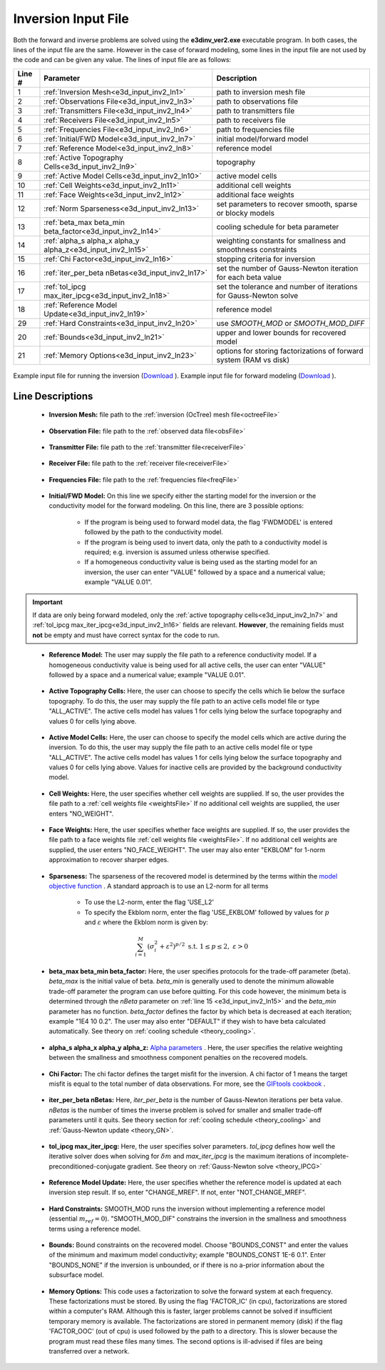 .. _e3d_input_inv:

Inversion Input File
====================

Both the forward and inverse problems are solved using the **e3dinv_ver2.exe** executable program. In both cases, the lines of the input file are the same. However in the case of forward modeling, some lines in the input file are not used by the code and can be given any value. The lines of input file are as follows:

.. tabularcolumns:: |L|C|C|

+--------+--------------------------------------------------------------+-------------------------------------------------------------------------+
| Line # | Parameter                                                    | Description                                                             |
+========+==============================================================+=========================================================================+
| 1      |:ref:`Inversion Mesh<e3d_input_inv2_ln1>`                     | path to inversion mesh file                                             |
+--------+--------------------------------------------------------------+-------------------------------------------------------------------------+
| 2      |:ref:`Observations File<e3d_input_inv2_ln3>`                  | path to observations file                                               |
+--------+--------------------------------------------------------------+-------------------------------------------------------------------------+
| 3      |:ref:`Transmitters File<e3d_input_inv2_ln4>`                  | path to transmitters file                                               |
+--------+--------------------------------------------------------------+-------------------------------------------------------------------------+
| 4      |:ref:`Receivers File<e3d_input_inv2_ln5>`                     | path to receivers file                                                  |
+--------+--------------------------------------------------------------+-------------------------------------------------------------------------+
| 5      |:ref:`Frequencies File<e3d_input_inv2_ln6>`                   | path to frequencies file                                                |
+--------+--------------------------------------------------------------+-------------------------------------------------------------------------+
| 6      |:ref:`Initial/FWD Model<e3d_input_inv2_ln7>`                  | initial model/forward model                                             |
+--------+--------------------------------------------------------------+-------------------------------------------------------------------------+
| 7      |:ref:`Reference Model<e3d_input_inv2_ln8>`                    | reference model                                                         |
+--------+--------------------------------------------------------------+-------------------------------------------------------------------------+
| 8      |:ref:`Active Topography Cells<e3d_input_inv2_ln9>`            | topography                                                              |
+--------+--------------------------------------------------------------+-------------------------------------------------------------------------+
| 9      |:ref:`Active Model Cells<e3d_input_inv2_ln10>`                | active model cells                                                      |
+--------+--------------------------------------------------------------+-------------------------------------------------------------------------+
| 10     |:ref:`Cell Weights<e3d_input_inv2_ln11>`                      | additional cell weights                                                 |
+--------+--------------------------------------------------------------+-------------------------------------------------------------------------+
| 11     |:ref:`Face Weights<e3d_input_inv2_ln12>`                      | additional face weights                                                 |
+--------+--------------------------------------------------------------+-------------------------------------------------------------------------+
| 12     |:ref:`Norm Sparseness<e3d_input_inv2_ln13>`                   | set parameters to recover smooth, sparse or blocky models               |
+--------+--------------------------------------------------------------+-------------------------------------------------------------------------+
| 13     |:ref:`beta_max beta_min beta_factor<e3d_input_inv2_ln14>`     | cooling schedule for beta parameter                                     |
+--------+--------------------------------------------------------------+-------------------------------------------------------------------------+
| 14     |:ref:`alpha_s alpha_x alpha_y alpha_z<e3d_input_inv2_ln15>`   | weighting constants for smallness and smoothness constraints            |
+--------+--------------------------------------------------------------+-------------------------------------------------------------------------+
| 15     |:ref:`Chi Factor<e3d_input_inv2_ln16>`                        | stopping criteria for inversion                                         |
+--------+--------------------------------------------------------------+-------------------------------------------------------------------------+
| 16     |:ref:`iter_per_beta nBetas<e3d_input_inv2_ln17>`              | set the number of Gauss-Newton iteration for each beta value            |
+--------+--------------------------------------------------------------+-------------------------------------------------------------------------+
| 17     |:ref:`tol_ipcg max_iter_ipcg<e3d_input_inv2_ln18>`            | set the tolerance and number of iterations for Gauss-Newton solve       |
+--------+--------------------------------------------------------------+-------------------------------------------------------------------------+
| 18     |:ref:`Reference Model Update<e3d_input_inv2_ln19>`            | reference model                                                         |
+--------+--------------------------------------------------------------+-------------------------------------------------------------------------+
| 29     |:ref:`Hard Constraints<e3d_input_inv2_ln20>`                  | use *SMOOTH_MOD* or *SMOOTH_MOD_DIFF*                                   |
+--------+--------------------------------------------------------------+-------------------------------------------------------------------------+
| 20     |:ref:`Bounds<e3d_input_inv2_ln21>`                            | upper and lower bounds for recovered model                              |
+--------+--------------------------------------------------------------+-------------------------------------------------------------------------+
| 21     |:ref:`Memory Options<e3d_input_inv2_ln23>`                    | options for storing factorizations of forward system (RAM vs disk)      |
+--------+--------------------------------------------------------------+-------------------------------------------------------------------------+



.. figure:: images/create_inv_input.png
     :align: center
     :width: 700

     Example input file for running the inversion (`Download <https://github.com/ubcgif/E3D/raw/e3dinv_ver2/assets/e3d_ver2_input/e3dinv.inp>`__ ). Example input file for forward modeling (`Download <https://github.com/ubcgif/E3D/raw/e3dinv_ver2/assets/e3d_ver2_input/e3dfwd.inp>`__ ).


Line Descriptions
^^^^^^^^^^^^^^^^^

.. _e3d_input_inv2_ln1:

    - **Inversion Mesh:** file path to the :ref:`inversion (OcTree) mesh file<octreeFile>`

.. _e3d_input_inv2_ln3:

    - **Observation File:** file path to the :ref:`observed data file<obsFile>`

.. _e3d_input_inv2_ln4:

    - **Transmitter File:** file path to the :ref:`transmitter file<receiverFile>`

.. _e3d_input_inv2_ln5:

    - **Receiver File:** file path to the :ref:`receiver file<receiverFile>`

.. _e3d_input_inv2_ln6:

    - **Frequencies File:** file path to the :ref:`frequencies file<freqFile>`

.. _e3d_input_inv2_ln7:

    - **Initial/FWD Model:** On this line we specify either the starting model for the inversion or the conductivity model for the forward modeling. On this line, there are 3 possible options:

        - If the program is being used to forward model data, the flag 'FWDMODEL' is entered followed by the path to the conductivity model.
        - If the program is being used to invert data, only the path to a conductivity model is required; e.g. inversion is assumed unless otherwise specified.
        - If a homogeneous conductivity value is being used as the starting model for an inversion, the user can enter "VALUE" followed by a space and a numerical value; example "VALUE 0.01".


.. important::

    If data are only being forward modeled, only the :ref:`active topography cells<e3d_input_inv2_ln7>` and :ref:`tol_ipcg max_iter_ipcg<e3d_input_inv2_ln16>` fields are relevant. **However**, the remaining fields must **not** be empty and must have correct syntax for the code to run.


.. _e3d_input_inv2_ln8:

    - **Reference Model:** The user may supply the file path to a reference conductivity model. If a homogeneous conductivity value is being used for all active cells, the user can enter "VALUE" followed by a space and a numerical value; example "VALUE 0.01".


.. _e3d_input_inv2_ln9:

    - **Active Topography Cells:** Here, the user can choose to specify the cells which lie below the surface topography. To do this, the user may supply the file path to an active cells model file or type "ALL_ACTIVE". The active cells model has values 1 for cells lying below the surface topography and values 0 for cells lying above.

.. _e3d_input_inv2_ln10:

    - **Active Model Cells:** Here, the user can choose to specify the model cells which are active during the inversion. To do this, the user may supply the file path to an active cells model file or type "ALL_ACTIVE". The active cells model has values 1 for cells lying below the surface topography and values 0 for cells lying above. Values for inactive cells are provided by the background conductivity model.

.. _e3d_input_inv2_ln11:

    - **Cell Weights:** Here, the user specifies whether cell weights are supplied. If so, the user provides the file path to a :ref:`cell weights file <weightsFile>`  If no additional cell weights are supplied, the user enters "NO_WEIGHT".

.. _e3d_input_inv2_ln12:

    - **Face Weights:** Here, the user specifies whether face weights are supplied. If so, the user provides the file path to a face weights file :ref:`cell weights file <weightsFile>`. If no additional cell weights are supplied, the user enters "NO_FACE_WEIGHT". The user may also enter "EKBLOM" for 1-norm approximation to recover sharper edges.

.. _e3d_input_inv2_ln13:

    - **Sparseness:** The sparseness of the recovered model is determined by the terms within the `model objective function <http://giftoolscookbook.readthedocs.io/en/latest/content/fundamentals/Norms.html>`__ . A standard approach is to use an L2-norm for all terms

        - To use the L2-norm, enter the flag 'USE_L2'
        - To specify the Ekblom norm, enter the flag 'USE_EKBLOM' followed by values for :math:`p` and :math:`\varepsilon` where the Ekblom norm is given by:


.. math::
    \sum_{i=1}^M \, (\sigma_i^2 + \varepsilon^2)^{p/2} \;\;\; \textrm{s.t.} \;\;\; 1\leq p \leq 2, \; \varepsilon > 0



.. _e3d_input_inv2_ln14:

    - **beta_max beta_min beta_factor:** Here, the user specifies protocols for the trade-off parameter (beta). *beta_max* is the initial value of beta. *beta_min* is generally used to denote the minimum allowable trade-off parameter the program can use before quitting. For this code however, the minimum beta is determined through the *nBeta* parameter on :ref:`line 15 <e3d_input_inv2_ln15>` and the *beta_min* parameter has no function. *beta_factor* defines the factor by which beta is decreased at each iteration; example "1E4 10 0.2". The user may also enter "DEFAULT" if they wish to have beta calculated automatically. See theory on :ref:`cooling schedule <theory_cooling>`.

.. _e3d_input_inv2_ln15:

    - **alpha_s alpha_x alpha_y alpha_z:** `Alpha parameters <http://giftoolscookbook.readthedocs.io/en/latest/content/fundamentals/Alphas.html>`__ . Here, the user specifies the relative weighting between the smallness and smoothness component penalties on the recovered models.

.. _e3d_input_inv2_ln16:

    - **Chi Factor:** The chi factor defines the target misfit for the inversion. A chi factor of 1 means the target misfit is equal to the total number of data observations. For more, see the `GIFtools cookbook <http://giftoolscookbook.readthedocs.io/en/latest/content/fundamentals/Beta.html>`__ .

.. _e3d_input_inv2_ln17:

    - **iter_per_beta nBetas:** Here, *iter_per_beta* is the number of Gauss-Newton iterations per beta value. *nBetas* is the number of times the inverse problem is solved for smaller and smaller trade-off parameters until it quits. See theory section for :ref:`cooling schedule <theory_cooling>` and :ref:`Gauss-Newton update <theory_GN>`.

.. _e3d_input_inv2_ln18:

    - **tol_ipcg max_iter_ipcg:** Here, the user specifies solver parameters. *tol_ipcg* defines how well the iterative solver does when solving for :math:`\delta m` and *max_iter_ipcg* is the maximum iterations of incomplete-preconditioned-conjugate gradient. See theory on :ref:`Gauss-Newton solve <theory_IPCG>`

.. _e3d_input_inv2_ln19:

    - **Reference Model Update:** Here, the user specifies whether the reference model is updated at each inversion step result. If so, enter "CHANGE_MREF". If not, enter "NOT_CHANGE_MREF".

.. _e3d_input_inv2_ln20:

    - **Hard Constraints:** SMOOTH_MOD runs the inversion without implementing a reference model (essential :math:`m_{ref}=0`). "SMOOTH_MOD_DIF" constrains the inversion in the smallness and smoothness terms using a reference model.

.. _e3d_input_inv2_ln21:

    - **Bounds:** Bound constraints on the recovered model. Choose "BOUNDS_CONST" and enter the values of the minimum and maximum model conductivity; example "BOUNDS_CONST 1E-6 0.1". Enter "BOUNDS_NONE" if the inversion is unbounded, or if there is no a-prior information about the subsurface model.

.. _e3d_input_inv2_ln23:

    - **Memory Options:** This code uses a factorization to solve the forward system at each frequency. These factorizations must be stored. By using the flag 'FACTOR_IC' (in cpu), factorizations are stored within a computer's RAM. Although this is faster, larger problems cannot be solved if insufficient temporary memory is available. The factorizations are stored in permanent memory (disk) if the flag 'FACTOR_OOC' (out of cpu) is used followed by the path to a directory. This is slower because the program must read these files many times. The second options is ill-advised if files are being transferred over a network.

